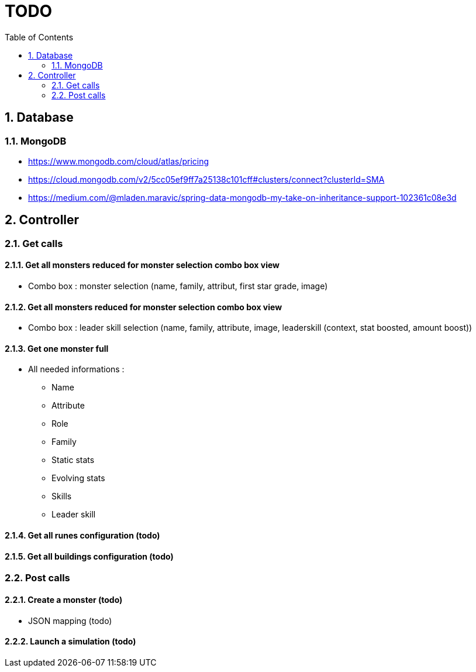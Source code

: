 :experimental:
:source-highlighter: pygments
:data-uri:
:icons: font

:toc:
:numbered:

= TODO

== Database

=== MongoDB

* https://www.mongodb.com/cloud/atlas/pricing

* https://cloud.mongodb.com/v2/5cc05ef9ff7a25138c101cff#clusters/connect?clusterId=SMA

* https://medium.com/@mladen.maravic/spring-data-mongodb-my-take-on-inheritance-support-102361c08e3d

== Controller

=== Get calls

==== Get all monsters reduced for monster selection combo box view

* Combo box : monster selection (name, family, attribut, first star grade, image)

==== Get all monsters reduced for monster selection combo box view

* Combo box : leader skill selection (name, family, attribute, image, leaderskill (context, stat boosted, amount boost))

==== Get one monster full

* All needed informations :

** Name
** Attribute
** Role
** Family
** Static stats
** Evolving stats
** Skills
** Leader skill

==== Get all runes configuration (todo)

==== Get all buildings configuration (todo)

=== Post calls

==== Create a monster (todo)

* JSON mapping (todo)

==== Launch a simulation (todo)
